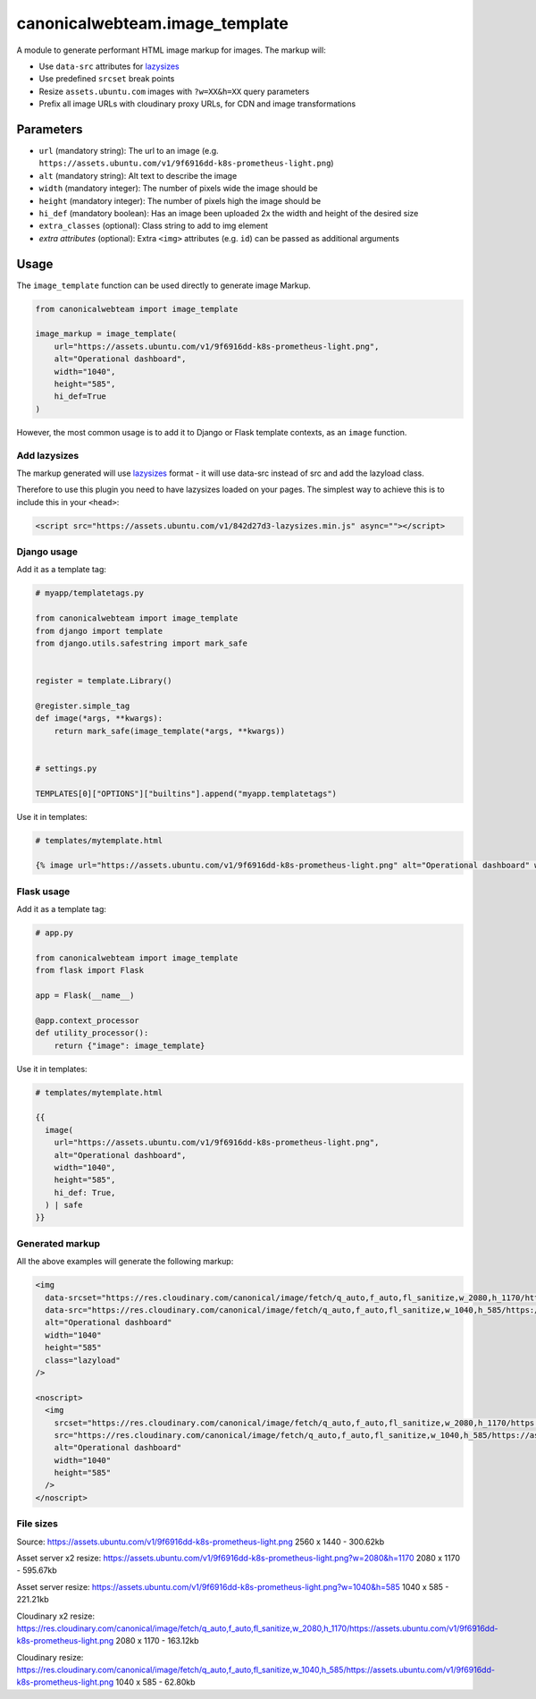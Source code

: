 canonicalwebteam.image\_template
================================

A module to generate performant HTML image markup for images. The markup
will:

-  Use ``data-src`` attributes for
   `lazysizes <https://github.com/aFarkas/lazysizes>`__
-  Use predefined ``srcset`` break points
-  Resize ``assets.ubuntu.com`` images with ``?w=XX&h=XX`` query
   parameters
-  Prefix all image URLs with cloudinary proxy URLs, for CDN and image
   transformations

Parameters
----------

-  ``url`` (mandatory string): The url to an image (e.g.
   ``https://assets.ubuntu.com/v1/9f6916dd-k8s-prometheus-light.png``)
-  ``alt`` (mandatory string): Alt text to describe the image
-  ``width`` (mandatory integer): The number of pixels wide the image
   should be
-  ``height`` (mandatory integer): The number of pixels high the image
   should be
-  ``hi_def`` (mandatory boolean): Has an image been uploaded 2x the width and height of the desired size
-  ``extra_classes`` (optional): Class string to add to img element
-  `extra attributes` (optional): Extra ``<img>`` attributes (e.g. 
   ``id``) can be passed as additional arguments

Usage
-----

The ``image_template`` function can be used directly to generate image
Markup.

.. code:: python3

    from canonicalwebteam import image_template

    image_markup = image_template(
        url="https://assets.ubuntu.com/v1/9f6916dd-k8s-prometheus-light.png",
        alt="Operational dashboard",
        width="1040",
        height="585",
        hi_def=True
    )

However, the most common usage is to add it to Django or Flask template
contexts, as an ``image`` function.

Add lazysizes
~~~~~~~~~~~~~

The markup generated will use
`lazysizes <https://github.com/aFarkas/lazysizes>`__ format - it will
use data-src instead of src and add the lazyload class.

Therefore to use this plugin you need to have lazysizes loaded on your
pages. The simplest way to achieve this is to include this in your
``<head>``:

.. code:: html

    <script src="https://assets.ubuntu.com/v1/842d27d3-lazysizes.min.js" async=""></script>

Django usage
~~~~~~~~~~~~

Add it as a template tag:

.. code:: python3

    # myapp/templatetags.py

    from canonicalwebteam import image_template
    from django import template
    from django.utils.safestring import mark_safe


    register = template.Library()

    @register.simple_tag
    def image(*args, **kwargs):
        return mark_safe(image_template(*args, **kwargs))


    # settings.py

    TEMPLATES[0]["OPTIONS"]["builtins"].append("myapp.templatetags")

Use it in templates:

.. code:: html

    # templates/mytemplate.html

    {% image url="https://assets.ubuntu.com/v1/9f6916dd-k8s-prometheus-light.png" alt="Operational dashboard" width="1040" height="585" hi_def=True %}

Flask usage
~~~~~~~~~~~

Add it as a template tag:

.. code:: python3

    # app.py

    from canonicalwebteam import image_template
    from flask import Flask

    app = Flask(__name__)

    @app.context_processor
    def utility_processor():
        return {"image": image_template}

Use it in templates:

.. code:: html

    # templates/mytemplate.html

    {{
      image(
        url="https://assets.ubuntu.com/v1/9f6916dd-k8s-prometheus-light.png",
        alt="Operational dashboard",
        width="1040",
        height="585",
        hi_def: True,
      ) | safe
    }}

Generated markup
~~~~~~~~~~~~~~~~

All the above examples will generate the following markup:

.. code:: html

    <img 
      data-srcset="https://res.cloudinary.com/canonical/image/fetch/q_auto,f_auto,fl_sanitize,w_2080,h_1170/https://assets.ubuntu.com/v1/9f6916dd-k8s-prometheus-light.png x2"
      data-src="https://res.cloudinary.com/canonical/image/fetch/q_auto,f_auto,fl_sanitize,w_1040,h_585/https://assets.ubuntu.com/v1/9f6916dd-k8s-prometheus-light.png" 
      alt="Operational dashboard"
      width="1040"
      height="585"
      class="lazyload"
    />

    <noscript>
      <img
        srcset="https://res.cloudinary.com/canonical/image/fetch/q_auto,f_auto,fl_sanitize,w_2080,h_1170/https://assets.ubuntu.com/v1/9f6916dd-k8s-prometheus-light.png x2"
        src="https://res.cloudinary.com/canonical/image/fetch/q_auto,f_auto,fl_sanitize,w_1040,h_585/https://assets.ubuntu.com/v1/9f6916dd-k8s-prometheus-light.png" 
        alt="Operational dashboard"
        width="1040"
        height="585"
      />
    </noscript>


File sizes
~~~~~~~~~~

Source:
https://assets.ubuntu.com/v1/9f6916dd-k8s-prometheus-light.png
2560 x 1440 - 300.62kb

Asset server x2 resize:
https://assets.ubuntu.com/v1/9f6916dd-k8s-prometheus-light.png?w=2080&h=1170
2080 x 1170 - 595.67kb

Asset server resize:
https://assets.ubuntu.com/v1/9f6916dd-k8s-prometheus-light.png?w=1040&h=585
1040 x 585 - 221.21kb

Cloudinary x2 resize:
https://res.cloudinary.com/canonical/image/fetch/q_auto,f_auto,fl_sanitize,w_2080,h_1170/https://assets.ubuntu.com/v1/9f6916dd-k8s-prometheus-light.png
2080 x 1170 - 163.12kb

Cloudinary resize:
https://res.cloudinary.com/canonical/image/fetch/q_auto,f_auto,fl_sanitize,w_1040,h_585/https://assets.ubuntu.com/v1/9f6916dd-k8s-prometheus-light.png
1040 x 585 - 62.80kb



